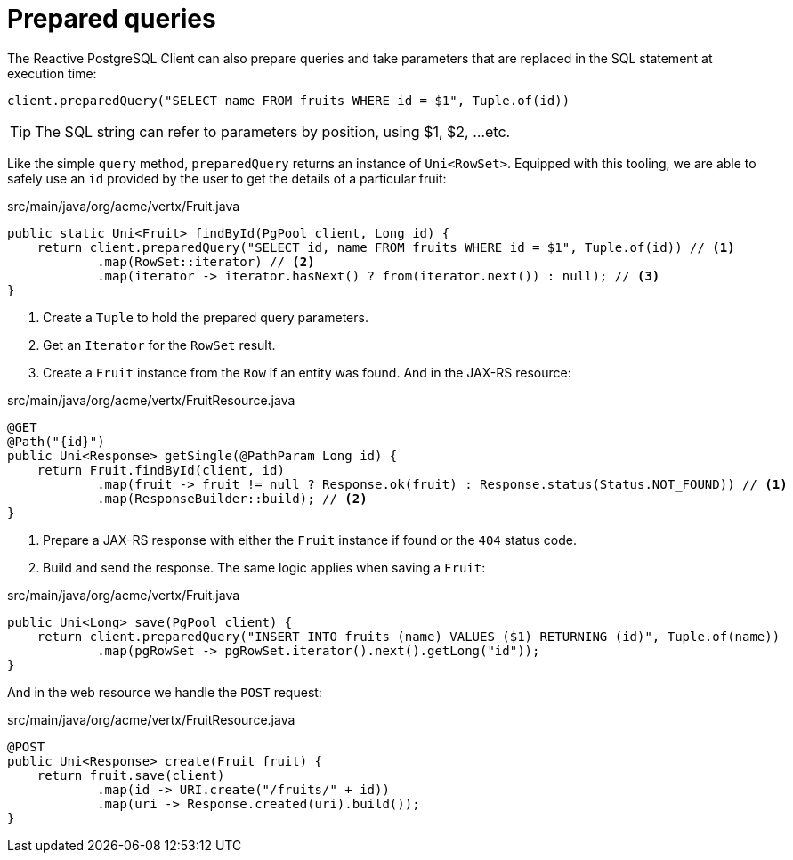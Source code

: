 [id="prepared-queries_{context}"]
= Prepared queries

The Reactive PostgreSQL Client can also prepare queries and take parameters that are replaced in the SQL statement at execution time:

[source,java]
----
client.preparedQuery("SELECT name FROM fruits WHERE id = $1", Tuple.of(id))
----

[TIP,textlabel="Tip",name="tip"]
====
The SQL string can refer to parameters by position, using $1, $2, ...etc.
====

Like the simple `query` method, `preparedQuery` returns an instance of `Uni<RowSet>`.
Equipped with this tooling, we are able to safely use an `id` provided by the user to get the details of a particular fruit:

.src/main/java/org/acme/vertx/Fruit.java
[source,java]
----
public static Uni<Fruit> findById(PgPool client, Long id) {
    return client.preparedQuery("SELECT id, name FROM fruits WHERE id = $1", Tuple.of(id)) // <1>
            .map(RowSet::iterator) // <2>
            .map(iterator -> iterator.hasNext() ? from(iterator.next()) : null); // <3>
}
----
[arabic]
<1> Create a `Tuple` to hold the prepared query parameters.
<2> Get an `Iterator` for the `RowSet` result.
<3> Create a `Fruit` instance from the `Row` if an entity was found.
And in the JAX-RS resource:

.src/main/java/org/acme/vertx/FruitResource.java
[source,java]
----
@GET
@Path("{id}")
public Uni<Response> getSingle(@PathParam Long id) {
    return Fruit.findById(client, id)
            .map(fruit -> fruit != null ? Response.ok(fruit) : Response.status(Status.NOT_FOUND)) // <1>
            .map(ResponseBuilder::build); // <2>
}
----
[arabic]
<1> Prepare a JAX-RS response with  either the `Fruit` instance if found or the `404` status code.
<2> Build and send the response.
The same logic applies when saving a `Fruit`:

.src/main/java/org/acme/vertx/Fruit.java
[source,java]
----
public Uni<Long> save(PgPool client) {
    return client.preparedQuery("INSERT INTO fruits (name) VALUES ($1) RETURNING (id)", Tuple.of(name))
            .map(pgRowSet -> pgRowSet.iterator().next().getLong("id"));
}
----

And in the web resource we handle the `POST` request:

.src/main/java/org/acme/vertx/FruitResource.java
[source,java]
----
@POST
public Uni<Response> create(Fruit fruit) {
    return fruit.save(client)
            .map(id -> URI.create("/fruits/" + id))
            .map(uri -> Response.created(uri).build());
}
----